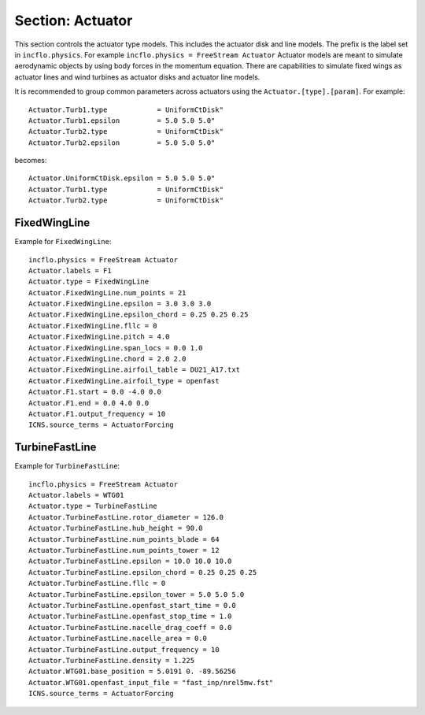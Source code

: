 
.. _inputs_actuator:

Section: Actuator
~~~~~~~~~~~~~~~~~~

This section controls  the actuator type models. This includes the actuator 
disk and line models. The prefix is the label set in 
``incflo.physics``. For example
``incflo.physics = FreeStream Actuator``
Actuator models are meant to simulate aerodynamic objects by using body forces 
in the momentum equation. 
There are capabilities to simulate fixed wings as actuator lines and wind
turbines as actuator disks and actuator line models.


.. input_param:: Actuator.labels

   **type:** String, mandatory
   
   This string is used as an identifier for the current actuator.


.. input_param:: Actuator.type

   **type:** String, mandatory
   
   This string identifies the type of actuator to use. The ones currently
   supported are: ``TurbineFastLine``, ``TurbineFastDisk``, and 
   ``FixedWingLine``.

It is recommended to group common parameters across actuators using the ``Actuator.[type].[param]``. For example::

   Actuator.Turb1.type            = UniformCtDisk"
   Actuator.Turb1.epsilon         = 5.0 5.0 5.0"
   Actuator.Turb2.type            = UniformCtDisk"
   Actuator.Turb2.epsilon         = 5.0 5.0 5.0"

becomes::

   Actuator.UniformCtDisk.epsilon = 5.0 5.0 5.0"
   Actuator.Turb1.type            = UniformCtDisk"
   Actuator.Turb2.type            = UniformCtDisk"


FixedWingLine
"""""""""""""

Example for ``FixedWingLine``::

   incflo.physics = FreeStream Actuator 
   Actuator.labels = F1 
   Actuator.type = FixedWingLine 
   Actuator.FixedWingLine.num_points = 21 
   Actuator.FixedWingLine.epsilon = 3.0 3.0 3.0 
   Actuator.FixedWingLine.epsilon_chord = 0.25 0.25 0.25 
   Actuator.FixedWingLine.fllc = 0
   Actuator.FixedWingLine.pitch = 4.0 
   Actuator.FixedWingLine.span_locs = 0.0 1.0 
   Actuator.FixedWingLine.chord = 2.0 2.0 
   Actuator.FixedWingLine.airfoil_table = DU21_A17.txt 
   Actuator.FixedWingLine.airfoil_type = openfast 
   Actuator.F1.start = 0.0 -4.0 0.0 
   Actuator.F1.end = 0.0 4.0 0.0 
   Actuator.F1.output_frequency = 10 
   ICNS.source_terms = ActuatorForcing 

.. input_param:: Actuator.FixedWingLine.num_points

   **type:** int, mandatory
   
   This is the number of actuator points along the wing to be used in the 
   simulation.

.. input_param:: Actuator.FixedWingLine.epsilon

   **type:** List of 3 real numbers, mandatory
   
   This is the value of epsilon in the chord, thicness and spanwise directions.

.. input_param:: Actuator.FixedWingLine.epsilon_chord

   **type:** List of 3 real numbers, optional
   
   This is the value of epsilon/chord. This value will be used to compute 
   epsilon as a function of the chord at every actuator point. A value of 
   epsilon / chord ~ 0.25 is recommended for an optimal representation of the 
   blade aerodynamics. When this variable is specified, the code will choose
   the maximum value between ``epsilon_chord * chord`` and ``epsilon`` for
   every actuator point.

.. input_param:: Actuator.FixedWingLine.fllc

  **type:** Bool, optional

  This option will activate the filtered lifting line correction (fllc).
  The correction follows the implementation of `Martinez-Tossas and Meneveau (2019)
  <https://doi.org/10.1017/jfm.2018.994>`_ and `Blaylock et al (2022)
  <https://doi.org/10.2514/6.2022-1921>`_. The use of the fllc requires ``epsilon``
  and an optimal ``epsilon_chord`` as an input. The recommended value is 0.25
  in all directions for ``epsilon_chord`` and a value of ``epsilon`` in all directions
  that would be greater than at least 2.5 times the grid size ``dx``.
  The default is `0`.

.. input_param:: Actuator.FixedWingLine.fllc_type

  **type:** String, optional

  This option tells whether to use the original fllc formulation as outlined in
  `Martinez-Tossas and Meneveau (2019) <https://doi.org/10.1017/jfm.2018.994>`_
  which assumes a constant chord length across blade (`constant_chord`), or
  to use a new forumlation which accounts for chord variations (`variable_chord`).

.. input_param:: Actuator.FixedWingLine.fllc_relaxation_factor

  **type:** Double, optional

  The relaxation factor to be applied to the updated velocity see:
  `Martinez-Tossas and Meneveau (2019) <https://doi.org/10.1017/jfm.2018.994>`_
  The default value is `0.1`.

.. input_param:: Actuator.FixedWingLine.fllc_start_time

  **type:** Double, optional

  The time in the simulation from when to start using the correction.
  The default value is `0`.

.. input_param:: Actuator.FixedWingLine.fllc_nonuniform

  **type:** Bool

  The flag to specify if the actuator points used to compute the correction should be
  non-uniformly distributed. This helps in using less points for the fllc while
  still maintaining the accuracy of the fllc.
  The default value is `true`.

.. input_param:: Actuator.FixedWingLine.fllc_epsilon_dr_ratio

  **type:** Double, optional

  The ratio of epsilon to actuator point spacing used to create a non-uniform distribution.
  A value of `1` or greater is recommended.
  The default value is `1`.

.. input_param:: Actuator.FixedWingLine.pitch

   **type:** Real number, mandatory
   
   This is the pitch angle of the blade in degrees. All coordinates will be 
   pitched by this angle. In the case of a fixed wing, this would be the angle
   of attack of the wing with respect to the inflow velocity. This argument is mandatory unless
   a pitch timetable is specified.

.. input_param:: Actuator.FixedWingLine.span_locs

   **type:** List of real numbers, mandatory

   These are non-dimensional span locations from 0 to 1. These locations are
   used to specify the chord values at avery span location of the blade.

.. input_param:: Actuator.FixedWingLine.chord

   **type:** List of real numbers, mandatory
   
   These are the chord values at every span location. The length of this array 
   needs to be the same length as ``span_locs``.

.. input_param:: Actuator.FixedWingLine.airfoil_table

   **type:** String, mandatory
   
   This is the name of the file that contains the lookup table for lift and drag
   coefficients.

.. input_param:: Actuator.FixedWingLine.airfoil_type

   **type:** String, mandatory
   
   This is the type of airfoil table lookup. The currently supported options are
   ``openfast`` and ``text``.

.. input_param:: Actuator.F1.start

   **type:** List of 3 real numbers, mandatory

   This is the starting point of the wing where the first actuator point will be.

.. input_param:: Actuator.F1.end

   **type:** List of 3 real numbers, mandatory

   This is the end point of the wing where the last actuator point will be.

.. input_param:: Actuator.F1.output_frequency

   **type:** int, optional
   
   This is how often to write actuator output. The default is ``10``.

.. input_param:: Actuator.FixedWingLine.motion_type

   **type:** String, optional

   The FixedWingLine actuator allows for motion, 
   though other aspects of the actuator remain fixed (such as the orientation and 
   the dimensions). The currently supported options are ``none`` (default), ``linear``,
   and ``sine``. Linear motion moves the actuator at a constant velocity in a straight
   line whereas sine motion oscillates the actuator according to a temporal sine signal.

.. input_param:: Actuator.FixedWingLine.velocity

   **type:** List of 3 real numbers, mandatory when motion_type = ``linear``

   This vector provides the prescribed constant velocity of the actuator motion.

.. input_param:: Actuator.FixedWingLine.sine_vector

   **type:** List of 3 real numbers, mandatory when motion_type = ``sine``

   This vector provides the actuator displacement from its initial, specified location as it
   moves according to the oscillatory sine signal. The range of motion of the actuator
   will be between (initial location + sine vector) and (initial location - sine vector).

.. input_param:: Actuator.FixedWingLine.sine_period

   **type:** Real number, mandatory when motion_type = ``linear``

   This value specifies the temporal period of the sine signal.

.. input_param:: Actuator.FixedWingLine.pitch_timetable

   **type:** String, optional

   File name of pitch timetable. This file must specify pitch angles 
   at different times below a one-line header. When this argument is present,
   the ``pitch`` argument is no longer mandatory, and it will not be used.

.. input_param:: Actuator.FixedWingLine.disable_spanwise_gaussian

   **type:** Boolean, optional, default = false

   When this option is turned on, the actuator Gaussian is disabled in the spanwise Gaussian,
   making the force distribution uniform in that direction. This option enables quasi-2D simulations
   with a fixed wing. The code will print warning statements if the detected spanwise direction is 
   not periodic.

.. input_param:: Actuator.FixedWingLine.normalize_spanwise

   **type:** Boolean, optional, default = true

   When the ``disable_spanwise_gaussian`` is true, the default behavior is to normalize the
   Gaussian and force quantities in the spanwise direction, preventing the number of actuator points
   or the actuator point spacing from affecting the results. When this option is false, the
   ordinary treatment of the Gaussian and force quantities in the spanwise direction is used instead.
   Setting this option to false can be useful for verification studies.

.. input_param:: Actuator.FixedWingLine.prescribed_uinf

   **type:** Real, optional, default = -1.0

   This input allows the freestream velocity sampled by the actuator routines to be overwritten with
   a user-prescribed value. This feature becomes active when the prescribed value is nonnegative.

.. input_param:: Actuator.FixedWingLine.active_force_dirs

   **type:** List of 3 real numbers, optional, default = 1.0 1.0 1.0

   By default, the actuator force is computed and applied in every coordinate direction. 
   This input allows actuator force coordinate directions to be deactivated by specifying a 0.0 in 
   for the x, y, or z component of this vector.


TurbineFastLine
"""""""""""""""

Example for ``TurbineFastLine``::

   incflo.physics = FreeStream Actuator
   Actuator.labels = WTG01
   Actuator.type = TurbineFastLine
   Actuator.TurbineFastLine.rotor_diameter = 126.0
   Actuator.TurbineFastLine.hub_height = 90.0
   Actuator.TurbineFastLine.num_points_blade = 64
   Actuator.TurbineFastLine.num_points_tower = 12
   Actuator.TurbineFastLine.epsilon = 10.0 10.0 10.0
   Actuator.TurbineFastLine.epsilon_chord = 0.25 0.25 0.25
   Actuator.TurbineFastLine.fllc = 0
   Actuator.TurbineFastLine.epsilon_tower = 5.0 5.0 5.0
   Actuator.TurbineFastLine.openfast_start_time = 0.0
   Actuator.TurbineFastLine.openfast_stop_time = 1.0
   Actuator.TurbineFastLine.nacelle_drag_coeff = 0.0
   Actuator.TurbineFastLine.nacelle_area = 0.0
   Actuator.TurbineFastLine.output_frequency = 10
   Actuator.TurbineFastLine.density = 1.225
   Actuator.WTG01.base_position = 5.0191 0. -89.56256
   Actuator.WTG01.openfast_input_file = "fast_inp/nrel5mw.fst"
   ICNS.source_terms = ActuatorForcing

.. input_param:: Actuator.TurbineFastLine.rotor_diameter

   **type:** Real number, required
   
   This is the rotor diameter of the turbine to be simulated.

.. input_param:: Actuator.TurbineFastLine.hub_height

   **type:** Real number, required
   
   This is the hub height of the turbine.

.. input_param:: Actuator.TurbineFastLine.num_points_blade

   **type:** int, required
   
   This the number of actuator points along the blades.

.. input_param:: Actuator.TurbineFastLine.num_points_tower

   **type:** int, required
   
   This is the number of actuator points along the tower.

.. input_param:: Actuator.TurbineFastLine.epsilon

   Same as :input_param:`Actuator.FixedWingLine.epsilon`.

.. input_param:: Actuator.TurbineFastLine.epsilon_chord

   Same as :input_param:`Actuator.FixedWingLine.epsilon_chord`.

.. input_param:: Actuator.TurbineFastLine.fllc

   Same as :input_param:`Actuator.FixedWingLine.fllc`.

.. input_param:: Actuator.TurbineFastLine.fllc_relaxation_factor

   Same as :input_param:`Actuator.FixedWingLine.fllc_relaxation_factor`.

.. input_param:: Actuator.TurbineFastLine.fllc_type

   Same as :input_param:`Actuator.FixedWingLine.fllc_type`.

.. input_param:: Actuator.TurbineFastLine.openfast_start_time

   **type:** Real, required
   
   This is the time at which to start the openfast simulation.

.. input_param:: Actuator.TurbineFastLine.openfast_stop_time

   **type:** Real, required
   
   This is the time at which to stop the openfast run.

.. input_param:: Actuator.TurbineFastLine.nacelle_drag_coeff 

   **type:** Real, optional
   
   This is the drag coefficient of the nacelle. If this and the area of the 
   nacelle are specified, a value of epsilon for the nacelle is computed that
   would provide an optimal momentum thickness of the wake.
   This is also used to correct the sampled velocity at the location of the
   nacelle actuator point.

.. input_param:: Actuator.TurbineFastLine.nacelle_area

   **type:** Real, optional, default=0
   
   This is the frontal area of the nacelle which is used to compute the force.

.. input_param:: Actuator.TurbineFastLine.output_frequency

   **type:** int, optional, default=10
   
   This is how often to write actuator output. 

.. input_param:: Actuator.TurbineFastLine.density

   **type:** Real, optional
   
   This is the density of the fluid specified in openfast. This is used to 
   non-dimensionalize the forces from openfast.

.. input_param:: Actuator.WTG01.openfast_input_file

   **type:** String, required
   
   This is the name of the openfast input file with all the turbine information.






